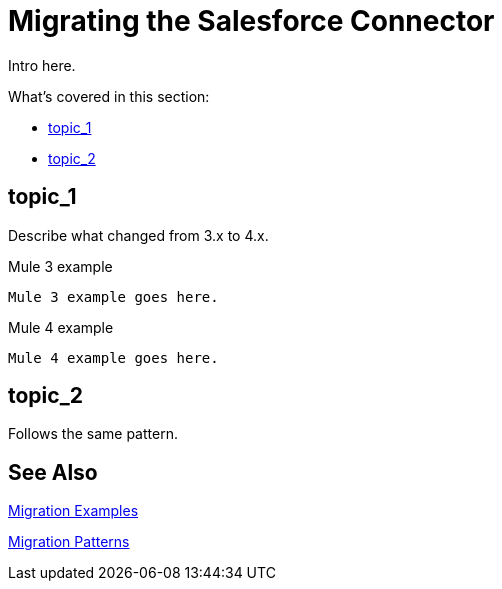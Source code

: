// smes: nathan nam, bogdan illies, writer: sduke?
= Migrating the Salesforce Connector

////
Bogdan says, "all the operations from the old connector are in the new one."

//TODO: Figure out how we might be able to use these demo apps. Nathan says this:"For salesforce connector, we already migrated demo apps with the connector from Mule 3 to Mule 4. That might be a good staring point.

Mule 3: https://github.com/mulesoft/salesforce-connector/tree/mule-module-sfdc-8.4.0/demo
Mule 4: https://github.com/mulesoft/salesforce-connector/tree/mule-sfdc-connector-9.0.0/demo"

Initial contact with Nathan and Bogdan via Slack on 1/11."
////

// Explain generally how and why things changed between Mule 3 and Mule 4.
Intro here.

What's covered in this section:

* <<topic_1>>
* <<topic_2>>

[[topic_1]]
== topic_1

Describe what changed from 3.x to 4.x.

.Mule 3 example
----
Mule 3 example goes here.
----

.Mule 4 example
----
Mule 4 example goes here.
----

[[topic_2]]
== topic_2

Follows the same pattern.

== See Also

link:migration-examples[Migration Examples]

link:migration-patterns[Migration Patterns]

// link:migration-components[Migrating Components]
